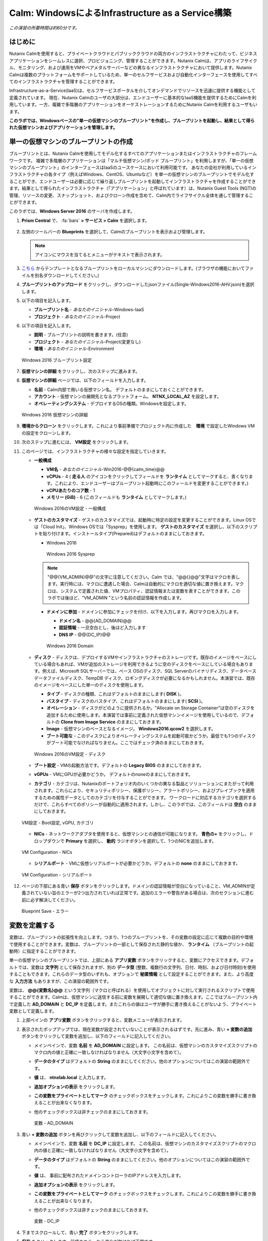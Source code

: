 .. _calm_iaas_windows:

---------------------------------
Calm: WindowsによるInfrastructure as a Service構築
---------------------------------

*この演習の所要時間は約60分です。*

はじめに
++++++++

Nutanix Calmを使用すると、プライベートクラウドとパブリッククラウドの両方のインフラストラクチャにわたって、ビジネスアプリケーションをシームレスに選択、プロビジョニング、管理することができます。Nutanix Calmは、アプリのライフサイクル、モニタリング、および運用をVMやベアメタルサーバーなどの異なるインフラストラクチャにおいて提供します。Nutanix Calmは複数のプラットフォームをサポートしているため、単一のセルフサービスおよび自動化インターフェースを使用してすべてのインフラストラクチャを管理することができます。

Infrastructure-as-a-Service(IaaS)は、セルフサービスポータルを介してオンデマンドでリソースを迅速に提供する機能として定義されています。 現在、Nutanix Calmのユーザの大部分は、エンドユーザーに基本的なIaaS機能を提供するためにCalmを利用しています。一方、複雑で多階層のアプリケーションをオーケストレーションするためにNutanix Calmを利用するユーザもいます。

**このラボでは、Windowsベースの"単一の仮想マシンのブループリント"を作成し、ブループリントを起動し、結果として得られた仮想マシンおよびアプリケーションを管理します。**

単一の仮想マシンのブループリントの作成
++++++++++++++++++++++++++++++

ブループリントとは、Nutanix Calmを使用してモデル化するすべてのアプリケーションまたはインフラストラクチャのフレームワークです。 複雑で多階層のアプリケーションは「マルチ仮想マシン/ポッド ブループリント」を利用しますが、「単一の仮想マシンのブループリント」のインターフェースはIaaSのユースケースにおいて利用可能です。 あなたの会社が利用しているインフラストラクチャの各タイプ（例えばWindows、CentOS、Ubuntuなど）を単一の仮想マシンのブループリントでモデル化することができ、エンドユーザーは必要に応じて繰り返しブループリントを起動してインフラストラクチャを作成することができます。結果として得られたインフラストラクチャ（「アプリケーション」と呼ばれています）は、Nutanix Guest Tools (NGT)の管理、リソースの変更、スナップショット、およびクローン作成を含めて、Calm内でライフサイクル全体を通して管理することができます。

このラボでは、**Windows Server 2016** のサーバを作成します。

#. **Prism Central** で、 :fa:`bars` **> サービス > Calm** を選択します。

   .. figure:: images/1_access_calm.png

#. 左側のツールバーの **Blueprints** を選択して、Calmのブループリントを表示および管理します。

   .. note::

     アイコンにマウスを当てるとメニューがテキストで表示されます。

#. `こちら <https://github.com/shocnt/CalmIaaS_Bootcamp/raw/master/calm_windows_track/calm_iaas_windows/Single-Windows2016-AHV.json>`_ からテンプレートとなるブループリントをローカルマシンにダウンロードします。(ブラウザの機能においてファイルを別名ダウンロードしてください。)

#. **ブループリントのアップロード** をクリックし、ダウンロードしたjsonファイル(Single-Windows2016-AHV.json)を選択します。

#. 以下の項目を記入します。

   - **ブループリント名** - *あなたのイニシャル*-Windows-IaaS
   - **プロジェクト** - *あなたのイニシャル*-Project

#. 以下の項目を記入します。

   - **説明** - ブループリントの説明を書きます。(任意)
   - **プロジェクト** - *あなたのイニシャル*-Project(変更なし)
   - **環境** - *あなたのイニシャル*-Environment

   .. figure:: images/new_3_windows_1.png
       :align: center
       :alt: Windows 2016 Blueprint Settings

       Windows 2016 ブループリント設定

#. **仮想マシンの詳細** をクリックし、次のステップに進みます。

#. **仮想マシンの詳細** ページでは、以下のフィールドを入力します。

   - **名前** - Calm内部で用いる仮想マシン名。 デフォルトのままにしておくことができます。
   - **アカウント** - 仮想マシンの展開先となるプラットフォーム。 **NTNX_LOCAL_AZ** を設定します。
   - **オペレーティングシステム** - デプロイするOSの種類。Windowsを設定します。

   .. figure:: images/new_5_windows_2.png
       :align: center
       :alt: Windows 2016 VM Details

       Windows 2016 仮想マシンの詳細

#. **環境からクローン** をクリックします。これにより事前準備でプロジェクト内に作成した　**環境** で設定したWindows VMの設定をクローンします。

#. 次のステップに進むには、 **VM設定** をクリックします。

#. このページでは、インフラストラクチャの様々な設定を指定していきます。

   - **一般構成**

     - **VM名** - *あなたのイニシャル*-Win2016-@@{calm_time}@@
     - **vCPUs** - 4 ( **走る人** のアイコンをクリックしてフィールドを **ランタイム** としてマークすると、青くなります。これにより、エンドユーザーはブループリント起動時にこのフィールドを変更することができます。)
     - **vCPUあたりのコア数** - 1
     - **メモリー (GiB)** - 6 (このフィールドも **ランタイム** としてマークします。)

     .. figure:: images/7_windows_3.png
         :align: center
         :alt: Windows 2016 VM Configuration - General Configuration

         Windows 2016のVM設定 - 一般構成

   - **ゲストのカスタマイズ** - ゲストのカスタマイズでは、起動時に特定の設定を変更することができます。Linux OSでは「Cloud Init」、Windows OSでは「Sysprep」を使用します。 **ゲストのカスタマイズ** を選択し、以下のスクリプトを貼り付けます。インストールタイプ(Prepared)はデフォルトのままにしておきます。

     - Windows 2016

       .. literalinclude:: sysprep.xml
          :language: xml

       .. figure:: images/9_windows_4.png
           :align: center
           :alt: Windows 2016 Sysprep

           Windows 2016 Sysprep

     .. note::
        "@@{VM_ADMIN}@@"の文字に注意してください。Calm では、"@@{}@@"文字はマクロを表します。実行時には、マクロに遭遇した場合、Calmは自動的にマクロを適切な値に置き換えます。マクロは、システムで定義された値、VMプロパティ、認証情報または変数を表すことができます。このラボでは後ほど、"VM_ADMIN "という名前の認証情報を作成します。

     - **ドメインに参加** - ドメインに参加にチェックを付け、以下を入力します。再びマクロを入力します。
     
       - **ドメイン名** - @@{AD_DOMAIN}@@
       - **認証情報** - 一旦空白とし、後ほど入力します
       - **DNS IP** - @@{DC_IP}@@

       .. figure:: images/new_9_windows_4-2.png
           :align: center
           :alt: Windows 2016 Domain

           Windows 2016 Domain

   - **ディスク** - ディスクは、デプロイするVMやインフラストラクチャのストレージです。既存のイメージをベースにしている場合もあれば、VMが追加のストレージを利用できるように空のディスクをベースにしている場合もあります。例えば、Microsoft SQLサーバーでは、ベース OSのディスク、SQL Serverのバイナリディスク、データベースデータファイルディスク、TempDB ディスク、ロギングディスクが必要になるかもしれません。本演習では、既存のイメージをベースにした単一のディスクを使用します。

     - **タイプ** - ディスクの種類、これはデフォルトのままにします( **DISK** )。
     - **バスタイプ** - ディスクのバスタイプ、これはデフォルトのままにします( **SCSI** )。
     - **オペレーション** - ディスクがどのように提供されるか。"Allocate on Storage Container"は空のディスクを追加するために使用します。本演習では事前に定義された仮想マシンイメージを使用しているので、デフォルトの **Clone from Image Service** のままにしておきます。
     - **Image** - 仮想マシンのベースとなるイメージ。 **Windows2016.qcow2** を選択します。
     - **ブート可能な** - このディスクによりオペレーティングシステムを起動可能かどうか。最低でも1つのディスクがブート可能でなければなりません。ここではチェック済のままにしておきます。

     .. figure:: images/11_windows_5.png
         :align: center
         :alt: Windows 2016 VM Configuration - Disks

         Windows 2016のVM設定 - ディスク

   - **ブート設定** - VMの起動方法です。デフォルトの **Legacy BIOS** のままにしておきます。

   - **vGPUs** - VMにGPUが必要かどうか。 デフォルトのnoneのままにしておきます。

   - **カテゴリ** - カテゴリは、Nutanixのポートフォリオ内のいくつかの異なる製品とソリューションにまたがって利用されます。これらにより、セキュリティポリシー、保護ポリシー、アラートポリシー、およびプレイブックを適用するための属性データとしてのカテゴリを付与することができます。 ワークロードに対応するカテゴリを選択するだけで、これらすべてのポリシーが自動的に適用されます。しかし、このラボでは、このフィールドは **空白** のままにしておきます。

   .. figure:: images/12_boot_gpu_cat.png
       :align: center
       :alt: VM Configuration - Boot Configuration, vGPUs, and Categories

       VM設定 - Boot設定, vGPU, カテゴリ

   - **NICs** - ネットワークアダプタを使用すると、仮想マシンとの通信が可能になります。 **青色の+** をクリックし、ドロップダウンで **Primary** を選択し、 **動的** ラジオボタンを選択して、1つのNICを追加します。

   .. figure:: images/13_vm_nic.png
       :align: center
       :alt: VM Configuration - NICs

       VM Configuration - NICs

   - **シリアルポート** - VMに仮想シリアルポートが必要かどうか。デフォルトの **none** のままにしておきます。

   .. figure:: images/14_serial.png
       :align: center
       :alt: VM Configuration - Serial Ports

       VM Configuration - シリアルポート

#. ページの下部にある青い **保存** ボタンをクリックします。ドメインの認証情報が空白になっていること、VM_ADMINが定義されていない旨のエラーが2つ出力されていれば正常です。追加のエラーや警告がある場合は、次のセクションに進む前に必ず解決してください。

   .. figure:: images/new_15_error.png
       :align: center
       :alt: Blueprint Save - Error

       Blueprint Save - エラー


変数を定義する
++++++++++++++++++

変数は、ブループリントの拡張性を向上します。つまり、1つのブループリントを、その変数の設定に応じて複数の目的や環境で使用することができます。変数は、ブループリントの一部として保存された静的な値か、 **ランタイム** （ブループリントの起動時）に指定することができます。

単一の仮想マシンのブループリントでは、上部にある **アプリ変数** ボタンをクリックすると、変数にアクセスできます。デフォルトでは、変数は **文字列** として保存されますが、別の **データ型** (整数、複数行の文字列、日付、時刻、および日付時刻)を使用することもできます。これらのデータ型のいずれも、オプションで **秘匿情報** として設定することができます。また、より高度な **入力方法** もありますが、この演習の範囲外です。

変数は、 **@@{変数名}@@** という文字列（マクロと呼ばれる）を使用してオブジェクトに対して実行されるスクリプトで使用することができます。Calmは、仮想マシンに送信する前に変数を展開して適切な値に置き換えます。ここではブループリント内で定義した **AD_DOMAIN** と **DC_IP** を定義します。またこれらの値はユーザが勝手に書き換えることがないよう、プライベート変数として定義します。

#. 上部ペインの **アプリ変数** ボタンをクリックすると、変数メニューが表示されます。

#. 表示されたポップアップでは、現在変数が設定されていないことが表示されるはずです。先に進み、青い **+ 変数の追加** ボタンをクリックして変数を追加し、以下のフィールドに記入してください。

   - メインペインで、変数 **名前** を **AD_DOMAIN** に設定します。 この名前は、仮想マシンのカスタマイズスクリプトのマクロ内の値と正確に一致しなければなりません（大文字小文字を含めて）。
   - **データのタイプ** はデフォルトの **String** のままにしてください。他のオプションについてはこの演習の範囲外です。
   - **値** は、 **ntnxlab.local** と入力します。
   - **追加オプションの表示** をクリックします。
   - **この変数をプライベートとしてマーク** のチェックボックスをチェックします。これによりこの変数を勝手に書き換えることが出来なくなります。
   - 他のチェックボックスは非チェックのままにしておきます。

     .. figure:: images/new_16_variable_1.png
         :align: center
         :alt: Variable - AD_DOMAIN

         変数 - AD_DOMAIN

#. 青い **+ 変数の追加** ボタンを再びクリックして変数を追加し、以下のフィールドに記入してください。

   - メインペインで、変数 **名前** を **DC_IP** に設定します。 この名前は、仮想マシンのカスタマイズスクリプトのマクロ内の値と正確に一致しなければなりません（大文字小文字を含めて）。
   - **データのタイプ** はデフォルトの **String** のままにしてください。他のオプションについてはこの演習の範囲外です。
   - **値** は、 事前に配布されたドメインコントローラのIPアドレスを入力します。
   - **追加オプションの表示** をクリックします。
   - **この変数をプライベートとしてマーク** のチェックボックスをチェックします。これによりこの変数を勝手に書き換えることが出来なくなります。
   - 他のチェックボックスは非チェックのままにしておきます。

     .. figure:: images/new_16_variable_2.png
         :align: center
         :alt: Variable - DC_IP

         変数 - DC_IP

#. 下までスクロールして、青い **完了** ボタンをクリックします。

#. **保存** をクリックします。前項のエラーから変化が無ければ正常です。

認証情報を定義する
++++++++++++++++++

認証情報を定義することで、仮想マシン作成後の接続確認、リモートアクセスをして各種OS設定、パッケージのインストール等の自動化が可能となります。

認証情報も、 **@@{認証情報名}@@** という文字列（マクロと呼ばれる）を使用してオブジェクトに対して実行されるスクリプトで使用することができます。Calmは、仮想マシンに送信する前に認証情報を展開して適切な値に置き換えます。ここではブループリント内で定義した、ローカルアドミンのログインパスワード **VM_ADMIN** と、後ほど用いるドメインコントローラのログインパスワード **AD_ADMIN** を定義します。また、VM_ADMINのパスワードについてユーザが入力出来るようにします。

#. **④詳細オプション(任意)** メニューをクリックすると、メニューが表示されます。

#. **認証情報の追加/編集** をクリックします。

#. 表示されたポップアップでは、現在認証情報が設定されていないことが表示されるはずです。先に進み、青い **+ 認証情報の追加** ボタンをクリックして認証情報を追加し、以下のフィールドに記入してください。

   - メインペインで、変数 **認証情報名** を **VM_ADMIN** に設定します。この名前は、仮想マシンのカスタマイズスクリプトのマクロ内の値と正確に一致しなければなりません（大文字小文字を含めて）。
   - **ユーザ名** は **Administrator** とします。
   - **秘密のタイプ** は、 **パスワード** とします。
   - **パスワード** は、好きなパスワードを入力します。
   - パスワードボックスの上部の **走る人** をクリックし、この認証情報を **ランタイム** と設定します。
   - **デフォルトとして使用** にチェックを入れます。

#. **+ 認証情報の追加** をクリックします。

   - メインペインで、変数 **認証情報名** を **AD_ADMIN** に設定します。
   - **ユーザ名** は **Administrator** とします。
   - **秘密のタイプ** は、 **パスワード** とします。
   - **パスワード** は、 **nutanix/4u** とします。

     .. figure:: images/new_17_credentials.png
         :align: center
         :alt: Credentials

         認証情報

#. 青い **完了** ボタンをクリックします。

仮想マシンへの接続確認を定義する
++++++++++++++++++

認証情報を使用して、仮想マシン作成後の接続確認を行います。

#. **接続** から **作成時ログインのチェック** にチェックを入れます。

#. **認証情報** は **VM_ADMIN** を選択します。

#. **遅延** のみ60秒に変更し、それ以外はデフォルト値に設定します。

     .. figure:: images/new_connection.png
         :align: center
         :alt: Variable - DC_IP

         変数 - DC_IP

#. **保存** をクリックします。1つのみエラーが残れば正常です。

     .. figure:: images/new_error.png
         :align: center
         :alt: Blueprint Save - Error
  
         Blueprint Save - エラー

#. **③VM設定** に戻り、 **ドメイン設定** の **認証情報** のドロップダウンで **AD_ADMIN** を選択します。 

     .. figure:: images/new_domain.png
         :align: center
         :alt: Windows 2016 Domain
  
         Windows 2016 Domain

#. **保存** をクリックします。エラーが解消されます。

仮想マシンへのパッケージインストール/アンインストール
++++++++++++++++++

Powershellを使用し、作成後の仮想マシンへのOS設定、ソフトウェアインストール、もしくは削除前の仮想マシンでもアクションを行う事が可能です。

ここでは簡単なPowershellをパッケージインストールに定義し、作成後の仮想マシンで実行します。また、パッケージアンインストールにドメインからの除去スクリプトを定義し、削除前の仮想マシンで実行します。

#. **④詳細オプション(任意)** メニューをクリックします。

#. **パッケージのインストール** メニューから **編集** をクリックします。

#. **+ タスクの追加** をクリックします。

#. 中央部で **タスク1** の部分をクリックすると、右側に編集ペインが出てきますので、以下入力します。

   - **タスク名** - **Hello** と入力します。
   - **タイプ** - **実行** を選択します。
   - **スクリプトタイプ** - **Powershell** を選択します。
   - **エンドポイント(オプション)** - 空白にするとデフォルトで作成した仮想マシンでPowershellを実行することになります。
   - **認証情報** - **VM_ADMIN** を選択します。
   - **スクリプト**

      .. literalinclude:: hello.ps1
        :language: powershell

#. **完了** をクリックします。

#. **パッケージのアンインストール** メニューから **編集** をクリックします。

#. **+ タスクの追加** をクリックします。

#. 中央部で **タスク1** の部分をクリックすると、右側に編集ペインが出てきますので、以下入力します。

   - **タスク名** - **Remove from Domain** と入力します。
   - **タイプ** - **実行** を選択します。
   - **スクリプトタイプ** - **Powershell** を選択します。
   - **エンドポイント(オプション)** - 空白にするとデフォルトで作成した仮想マシンでPowershellを実行することになります。
   - **認証情報** - **VM_ADMIN** を選択します。
   - **スクリプト**

      .. literalinclude:: removeDomain.ps1
        :language: powershell

#. **完了** をクリックします。

#. **保存** をクリックします。

ブループリントの起動
+++++++++++++++++++++++

ブループリントが完成しましたが、保存ボタンの右側にあるボタンについて説明します。

- **公開** - マーケットプレイスへのブループリントの公開を要求することができます。ブループリントはプロジェクトと1:1のマッピングを持っているので、自分のプロジェクトのメンバーである他のユーザーだけがこのブループリントを起動することができます。しかし、ブループリントをマーケットプレイスに公開することで、管理者は作成したブループリントを複数プロジェクトのユーザに対して割り当てることができ、複数プロジェクトのエンドユーザーにセルフサービスを提供することができます。
- **ダウンロード** - このオプションは、ブループリントをJSON形式でダウンロードし、ソースコントロールシステムにチェックインしたり、別のCalmインスタンスにアップロードしたりすることができます。
- **起動** - これはブループリントを起動し、私たちのアプリケーションや仮想マシンをデプロイします。

#. **起動** ボタンをクリックして、以下のように入力してください。

    - **アプリケーションの名前** - *あなたのイニシャル*-Windows-IaaS
    - **VM_ADMIN** - パスワードフィールドにゲストOSのパスワードを設定します、ここでは **Nutanix/4u** を入力します。

     .. figure:: images/new_18_launch.png
         :align: center
         :alt: Blueprint Launch

    ブループリントの起動

#. **展開** をクリックすると、アプリケーションのページが表示されます。

アプリケーションの管理
+++++++++++++++++++++++++

アプリケーションが **プロビジョニング** 状態から **実行中** 状態に変わるまで数分待ちます。 **エラー** 状態に変わった場合は、 **監査** タブに移動し、 **作成** アクションを展開して、問題のトラブルシューティングを開始します。

**作成** アクションにて **Package Install** を展開し、 **Hello** のPowershellが実行されていることを確認します。アプリケーションが **実行中** の状態になったら、UI上部のタブを見ていきます。

.. figure:: images/19_app_tabs.png
    :align: center
    :alt: Application Tabs

    アプリケーションタブ

- **概要** タブでは、指定された変数、発生したコスト（ショーバックはCALM設定で設定可能）、アプリケーションサマリー、および仮想マシンのサマリーについての情報が表示されます。
- **管理** タブでは、アプリケーション/インフラストラクチャに対するアクションを実行できます。 これには、基本的なライフサイクル（起動、再起動、停止、削除）、NGT管理（インストール、管理、アンインストール）、および基本的なVMリソースの編集を可能にする仮想マシンの更新が含まれます。
- **評価指標** タブでは、CPU、メモリ、ストレージ、ネットワークの使用率に関する詳細な情報を提供します。
- **リカバリーポイント** タブには、VMスナップショットの履歴が表示され、ユーザーはこれらのポイントのいずれかにVMをリストアすることができます。
- **監査** タブには、アプリケーションに対して実行されたすべてのアクション、アクションを実行した時間とユーザー、スクリプトの出力を含むアクションの結果に関する詳細な情報が表示されます。

次に、UIの右上で利用できる共通のVMタスクを表示します。

.. figure:: images/20_app_buttons.png
    :align: center
    :alt: Application Buttons

    アプリケーションボタン

- **クローン** ボタンを使用すると、既存のアプリケーションを、現在のアプリケーションとは別に管理可能な新しいアプリケーションに複製することができます。これはブループリントを再度起動することと同じです。
- **スナップショット** ボタンをクリックすると、VMの新しいリカバリポイントが作成され、VMをリストアすることができます。
- **コンソールを起動** ボタンを押すと、VMのコンソールウィンドウが開きます。
- **更新** ボタンをクリックすると、エンドユーザーは基本的なVM設定を変更することができます（これは **管理 > 仮想マシンの更新** アクションと同等です）。
- **削除** ボタンをクリックすると、基礎となるVMとCalmアプリケーションが削除されます（これは、 **Manage > App Delete** アクションと同等です）。

アプリケーションのページレイアウトに慣れてきたところで、メモリを追加して仮想マシンを更新していきたいですが、何かあったときにリカバリーできるような方法でやっていきましょう。

#. 右上の **スナップショット** ボタンをクリックし、表示されたポップアップに次のように入力します。

   - **スナップショット名** - before-update-@@{calm_time}@@ (他のオプションはデフォルトのままにします。)

   .. figure:: images/21_snapshot.png
       :align: center
       :alt: Application Snapshot

       アプリケーションのスナップショット

#. **保存** をクリックします。

#. **監査** タブにリダイレクトされていることに注意してください。 **スナップショット作成** アクションを展開して、スナップショットのタスクを表示します。 完了したら、 **リカバリーポイント** タブに移動し、新しいスナップショットがリストされていることを確認します。

#. 次に、右上の **コンソールを起動** ボタンをクリックし、仮想マシンにログインします。

   - **Username** - Administrator
   - **Password** - Nutanix/4u

#. Windows上の現在のメモリを表示するには、 **コマンドプロンプト** を開き 、 **systeminfo | findstr Memory** を実行します。VMに割り当てられている現在のメモリをメモしておきます。

   .. figure:: images/23_windows_memory_before.png
       :align: center
       :alt: Windows Memory - Before Update

       Windows メモリ - 更新前

#. Calmのアプリケーションページに戻り、右上の **更新** メニューの **仮想マシン設定の更新** ボタンをクリックします。表示されたページで、 **メモリ(GiB)** フィールドを2GiB(Windowsの場合は8GiBと入力します。)増やします。

#. 右下の青い **更新** ボタンをクリックします。

#. メモリフィールドが2GiB増加したことを確認し、 **確認** をクリックします。

   .. figure:: images/25_windows_confirm.png
       :align: center
       :alt: Windows Memory - Confirm Change

       Windows メモリ - 変更の確認

#. Calmの **監査** タブで、 **アプリの更新** アクションが完了するのを待ちます。

#. **仮想マシンのコンソール** に戻って、先ほどと同じコマンドを実行して、更新されたメモリを表示し、2GiB増加していることに注意してください。

   .. figure:: images/27_windows_memory_after.png
       :align: center
       :alt: Windows Memory - After Update

       Windows メモリ - 更新後

   仮想マシンの更新で何か問題が発生した場合は、 **リカバリーポイント** タブに移動し、先ほど取得した **before-update** スナップショットの **リストア** をクリックし、ポップアップで **確認** をクリックします。

#. 右上の **削除** をクリックします。

#. **監査** タブで **削除** アクションを展開すると、 **Package Uninstall** のアクション内でドメインからの削除を行っていることが確認できます。

ブループリントをマーケットプレイスに追加する
+++++++++++++++++++++++++++++++++++++++++

ここではブループリントをマーケットプレイスに公開します。

ブループリントの公開
........................

#. 左側のツールバーで、 **Blueprints** をクリックし、Calmのブループリントを表示します。

#. **あなたのイニシャル-Windows-IaaS** のブループリントをクリックしてください。

#. **公開** ボタンをクリックして、以下のように入力します。

   - **名前** - あなたのイニシャル-Windows-IaaS
   - **シークレットとともにパブリッシュ** - オン
   - **初期バージョン** - 1.0.0
   - **説明** - 任意

   .. figure:: images/new_28_windows_publish_bp.png
       :align: center
       :alt: Windows Publish Blueprint

       Windows ブループリントの公開

#. **承認用に送信** をクリックします。

   .. note::
     シークレットとともにパブリッシュ: デフォルトでは、ブループリントの認証情報は公開されたブループリントにおいて保存されません。その結果、マーケットプレイスアイテムの起動時に、認証情報は環境から入力されるか、ユーザーが埋めなければなりません。ここではフラグを設定することによってブループリントに設定されたVM_ADMINとAD_ADMINの認証情報をブループリントに埋め込んだ状態でマーケットプレイスに公開します。

ブループリントの承認
....................

#. 左側のツールバーで、 **Marketplace Manager** をクリックし、マーケットプレイスのアイテムを表示します。

#. マーケットプレイスのブループリントとそのバージョンのリストが表示されます。ページ上部の **承認を保留** を選択します。

#. **あなたのイニシャル-Windows-IaaS** ブループリントを表示します。

#. 利用可能なアクションを確認します。

   - **承認** - マーケットプレイスに公開するためのブループリントを承認します。
   - **拒否** - ブループリントがマーケットプレイスで公開されないようにします。ブループリントを公開するには、拒否された後に再度提出する必要があります。
   - **削除** - マーケットプレイスへのブループリントの提出を削除します。
   - **起動** - ブループリントエディタから起動するのと同様に、アプリケーションとしてブループリントを起動します。

#. 利用可能な選択肢を確認します。

   - **カテゴリ** - 新しいマーケットプレイスのブループリントのカテゴリを更新することができます。
   - **共有するプロジェクト** - マーケットプレイスのブループリントを特定のプロジェクトでのみ利用できるようにします。

#. **承認** をクリックします。

   .. figure:: images/29_windows_approve_bp.png
       :align: center
       :alt: Windows Approve Blueprint

       Windows ブループリントの承認

#. ページの上部にある **承認済み** を選択し、検索バーにあなたの *イニシャル* を入力してください。あなたのブループリントが **認められた** のステータスで表示されているはずです。

   .. figure:: images/30_windows_marketplace_bp.png
       :align: center
       :alt: Windows Marketplace Blueprint

       Windows マーケットプレイスブループリント

#. まだこの状態ではブループリントが公開可能になったのみで、マーケットプレイスへの公開を行う必要があります。下のように設定し、 **適用** をクリックします。

   - **共有するプロジェクト** - *あなたのイニシャル*-プロジェクト

#. **公開** をクリックし、マーケットプレイスにブループリントを公開します。

   .. figure:: images/publish.png
       :align: center
       :alt: Windows Marketplace Blueprint

       Windows マーケットプレイスブループリントの公開
       
#. あなたのブループリントが **公開された** のステータスで表示されているはずです。

   .. figure:: images/published.png
       :align: center
       :alt: Windows Marketplace Blueprint

       Windows マーケットプレイスブループリント

#. 左側のツールバーで、 **Marketplace** をクリックし、マーケットプレイスに公開されたアイテムを表示します。

   .. figure:: images/mktitem.png
       :align: center
       :alt: Marketplace

       マーケットプレイス
       
       
マーケットプレイスからブループリントを起動する
+++++++++++++++++++++++++++++++++++++++++++++

マーケットプレイスからブループリントを立ち上げる
............................................

#. 左側のメニューから **Marketplace** をクリックします。

#. **あなたのイニシャル-Windows-IaaS** ブループリントの **取得** を選択し、マーケットプレイスから **起動** をクリックします。

   .. figure:: images/mktlaunch.png
       :align: center
       :alt: Windows Marketplace Launce Blueprint

       Windows マーケットプレイスからのブループリントの起動

#. *あなたのイニシャル*-Projectのプロジェクトを選択し、 **起動** をクリックします。

#. 以下の情報を入力し、 **作成** ボタンをクリックします。

   - **アプリケーション名** - *あなたのイニシャル* -Windows-IaaS-Mkt
   - **VM_ADMIN** - Nutanix/4u

   .. note::
     "プロジェクト環境から認証情報マッピングを選択"メニューを有効化すると、プロジェクトの"環境"で設定した認証情報のひな形をアプリケーションの認証情報にマッピングできますが、ここではユーザ側で自由に入力できる形とします。

#. ブループリントのプロビジョニングを完了するまで監視します。

終わりに
+++++++++

**Nutanix Calm** と **単一の仮想マシンのブループリント** について知っておくべき重要なことは何ですか？

- Nutanix Calmは、アプリケーションとインフラストラクチャの自動化をPrism内でネイティブに提供し、複雑で1週間にも及ぶチケッティングプロセスをワンクリックのセルフサービスプロビジョニングに変えます。

- 複数の仮想マシンのブループリントが複雑な多階層アプリケーションのプロビジョニングとライフサイクル管理を可能にするのに対し、単一の仮想マシンのブループリントは、IT部門がエンドユーザにInfrastructure-as-a-Serviceを提供することを可能にします。

- スナップショット、リストア、クローニング、インフラストラクチャの更新など、一般的な運用上の操作はすべて、エンドユーザがCalm内で直接行うことができます。

.. |proj-icon| image:: ../images/projects_icon.png
.. |mktmgr-icon| image:: ../images/marketplacemanager_icon.png
.. |mkt-icon| image:: ../images/marketplace_icon.png
.. |bp-icon| image:: ../images/blueprints_icon.png
.. |blueprints| image:: images/blueprints.png
.. |applications| image:: images/blueprints.png
.. |projects| image:: images/projects.png
